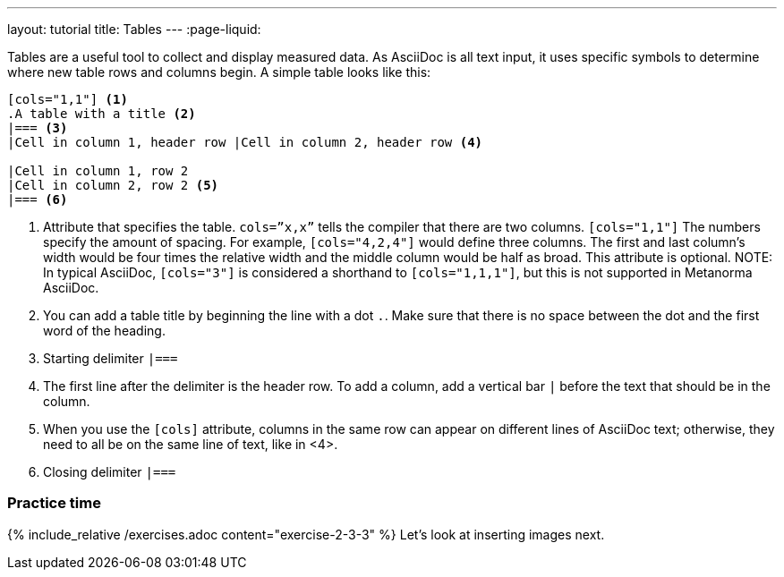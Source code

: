 ---
layout: tutorial
title: Tables
---
:page-liquid:

//include::/author/topics/blocks/tables.adoc[tag=tutorial]
Tables are a useful tool to collect and display measured data. As AsciiDoc is all text input, it uses specific symbols to determine where new table rows and columns begin. A simple table looks like this:

[source, AsciiDoc]
----
[cols="1,1"] <1>
.A table with a title <2>
|=== <3>
|Cell in column 1, header row |Cell in column 2, header row <4>

|Cell in column 1, row 2 
|Cell in column 2, row 2 <5>
|=== <6>
----
<1> Attribute that specifies the table. `cols=”x,x”` tells the compiler that there are two columns. `[cols="1,1"]` The numbers specify the amount of spacing. For example, `[cols="4,2,4"]` would define three columns. The first and last column’s width would be four times the relative width and the middle column would be half as broad. This attribute is optional. 
NOTE: In typical AsciiDoc, `[cols="3"]` is considered a shorthand to
`[cols="1,1,1"]`, but this is not supported in Metanorma AsciiDoc.
<2> You can add a table title by beginning the line with a dot `.`. Make sure that there is no space between the dot and the first word of the heading. 
<3> Starting delimiter `|===`
<4> The first line after the delimiter is the header row. To add a column, add a vertical bar `|` before the text that should be in the column. 
<5> When you use the `[cols]` attribute, columns in the same row can appear on different lines of AsciiDoc text; otherwise, they need to all be on the same line of text, like in <4>.
<6> Closing delimiter `|===`

=== Practice time

{% include_relative /exercises.adoc content="exercise-2-3-3" %}
Let’s look at inserting images next.
//Button